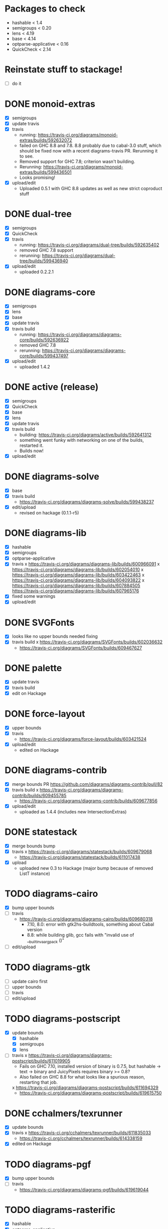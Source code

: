 * Packages to check

  - hashable < 1.4
  - semigroups < 0.20
  - lens < 4.19
  - base < 4.14
  - optparse-applicative < 0.16
  - QuickCheck < 2.14

* Reinstate stuff to stackage!
  + [ ] do it

* DONE monoid-extras
  + [X] semigroups
  + [X] update travis
  + [X] travis
    - running: https://travis-ci.org/diagrams/monoid-extras/builds/592632072
    - failed on GHC 8.8 and 7.8.  8.8 probably due to cabal-3.0 stuff,
      which should be fixed now with a recent diagrams-travis PR.
      Rerunning it to see.
    - Removed support for GHC 7.8; criterion wasn't building.
    - Rerunning: https://travis-ci.org/diagrams/monoid-extras/builds/599436501
    - Looks promising!
  + [X] upload/edit
    - Uploaded 0.5.1 with GHC 8.8 updates as well as new strict
      coproduct stuff
* DONE dual-tree
  + [X] semigroups
  + [X] QuickCheck
  + [X] travis
    - running:
      https://travis-ci.org/diagrams/dual-tree/builds/592635402
    - removed GHC 7.8 support
    - rerunning: https://travis-ci.org/diagrams/dual-tree/builds/599436940
  + [X] upload/edit
    - uploaded 0.2.2.1
* DONE diagrams-core
  + [X] semigroups
  + [X] lens
  + [X] base
  + [X] update travis
  + [X] travis build
    - running:
      https://travis-ci.org/diagrams/diagrams-core/builds/592636922
    - removed GHC 7.8
    - rerunning: https://travis-ci.org/diagrams/diagrams-core/builds/599437497
  + [X] upload/edit
    - uploaded 1.4.2
* DONE active (release)
  + [X] semigroups
  + [X] QuickCheck
  + [X] base
  + [X] lens
  + [X] update travis
  + [X] travis build
    - building: https://travis-ci.org/diagrams/active/builds/592641312
    - something went funky with networking on one of the builds,
      restarted it.
    - Builds now!
  + [X] upload/edit
* DONE diagrams-solve
  + [X] base
  + [X] travis build
    - https://travis-ci.org/diagrams/diagrams-solve/builds/599438237
  + [X] edit/upload
    - revised on hackage (0.1.1-r5)
* DONE diagrams-lib
  + [X] hashable
  + [X] semigroups
  + [X] optparse-applicative
  + [X] travis
    x https://travis-ci.org/diagrams/diagrams-lib/builds/600966091
    x https://travis-ci.org/diagrams/diagrams-lib/builds/602054010
    x https://travis-ci.org/diagrams/diagrams-lib/builds/603422463
    x https://travis-ci.org/diagrams/diagrams-lib/builds/604093822
    x https://travis-ci.org/diagrams/diagrams-lib/builds/607884505
      https://travis-ci.org/diagrams/diagrams-lib/builds/607965176
  + [X] fixed some warnings
  + [X] upload/edit
* DONE SVGFonts
  + [X] looks like no upper bounds needed fixing
  + [X] travis build
    x https://travis-ci.org/diagrams/SVGFonts/builds/602036632
    - https://travis-ci.org/diagrams/SVGFonts/builds/609467627
* DONE palette
  + [X] update travis
  + [X] travis build
  + [X] edit on Hackage
* DONE force-layout
  + [X] upper bounds
  + [X] travis
    - https://travis-ci.org/diagrams/force-layout/builds/603421524
  + [X] upload/edit
    - edited on Hackage
* DONE diagrams-contrib
  + [X] merge bounds PR https://github.com/diagrams/diagrams-contrib/pull/82
  + [X] travis build
    x https://travis-ci.org/diagrams/diagrams-contrib/builds/609455785
    - https://travis-ci.org/diagrams/diagrams-contrib/builds/609677856
  + [X] upload/edit
    - uploaded as 1.4.4 (includes new IntersectionExtras)
* DONE statestack
  - [X] merge bounds bump
  - [X] travis
    x https://travis-ci.org/diagrams/statestack/builds/609679068
    - https://travis-ci.org/diagrams/statestack/builds/611017438
  - [X] upload
    - uploaded new 0.3 to Hackage (major bump because of removed ListT
      instance)
* TODO diagrams-cairo
  - [X] bump upper bounds
  - [ ] travis
    - https://travis-ci.org/diagrams/diagrams-cairo/builds/609680318
      - 7.10, 8.0: error with gtk2hs-buildtools, something about Cabal
        version
      - 8.8: while building glib, gcc fails with "invalid use of __builtin_va_arg_pack ()"
  - [ ] edit/upload
* TODO diagrams-gtk
  - [ ] update cairo first
  - [ ] upper bounds
  - [ ] travis
  - [ ] edit/upload
* TODO diagrams-postscript
  + [X] update bounds
    + [X] hashable
    + [X] semigroups
    + [X] lens
  + [ ] travis
    x https://travis-ci.org/diagrams/diagrams-postscript/builds/611019905
      - Fails on GHC 7.10, installed version of binary is 0.7.5, but
        hashable -> text -> binary and JuicyPixels requires binary >=
        0.8?
      - Also failed on GHC 8.8 for what looks like a spurious reason,
        restarting that job.
    x https://travis-ci.org/diagrams/diagrams-postscript/builds/611694329
    - https://travis-ci.org/diagrams/diagrams-postscript/builds/619615750
* DONE cchalmers/texrunner
  + [X] update bounds
  + [X] travis
    x https://travis-ci.org/cchalmers/texrunner/builds/611835033
    - https://travis-ci.org/cchalmers/texrunner/builds/614338159
  + [X] edited on Hackage

* TODO diagrams-pgf
  + [X] bump upper bounds
  + [ ] travis
    - https://travis-ci.org/diagrams/diagrams-pgf/builds/619619044
* TODO diagrams-rasterific
  + [X] hashable
  + [X] optparse-applicative
  + [ ] travis
    - https://travis-ci.org/diagrams/diagrams-rasterific/builds/619620653

  + [ ] upload 1.4.2?
    https://byorgey.fogbugz.com/f/cases/12809/Upload-diagrams-rasterific-1-4-2

* TODO jeffreyrosenbluth/svg-builder
  + [ ] hashable
* TODO diagrams-svg
  + [ ] hashable
  + [ ] semigroups
  + [ ] optparse-applicative
* TODO jeffreyrosenbluth/static-canvas
* TODO diagrams-canvas
* TODO diagrams-html5
* TODO diagrams
* TODO diagrams-builder
* TODO diagrams-haddock
* TODO diagrams-graphviz
* TODO diagrams-input
* TODO diagrams-backend-tests
* TODO docutils
* TODO diagrams-doc
* TODO diagrams-povray

* stackage things / tickets

  + [ ] optparse-applicative
    https://byorgey.fogbugz.com/f/cases/12783/Fwd-commercialhaskell-stackage-optparse-applicative-0-15-4693
  + [ ] check status of texrunner in Stackage?
    https://byorgey.fogbugz.com/f/cases/12795/Fwd-cchalmers-texrunner-Stackage-8

  + [ ] https://byorgey.fogbugz.com/f/cases/12787/Fwd-diagrams-diagrams-graphviz-Bump-deps-to-deal-with-ghc-8-6-9

  + [ ] lens https://byorgey.fogbugz.com/f/cases/12922/Fix-lens-upper-bounds
  + [ ]
    https://byorgey.fogbugz.com/f/cases/12959/Fwd-diagrams-diagrams-solve-Cut-a-new-release-6
  + [X]
    https://byorgey.fogbugz.com/f/cases/12960/Fwd-diagrams-active-Support-GHC-8-8-26
  + [X]
    https://byorgey.fogbugz.com/f/cases/12961/Fwd-diagrams-monoid-extras-Cut-a-new-release-for-8-8-41
  + [ ]
    https://byorgey.fogbugz.com/f/cases/12963/Fwd-diagrams-diagrams-lib-Support-lens-4-18-343
  + [X]
    https://byorgey.fogbugz.com/f/cases/12978/Fwd-diagrams-diagrams-core-New-release-on-Hackage-to-allow-GHC-8-8-1-107

**** Hashable upper bounds

     update to 1.3.  Looked at changelog, shouldn't really affect anything.

     + [ ] -lib
     + [ ] -contrib
     + [ ] -postscript
     + [ ] -rasterific
     + [ ] svg-builder
     + [ ] -svg
**** Semigroups upper bounds

     Update to allow 0.19.  Shouldn't have any bad effects.

     + [X] monoid-extras
     + [X] dual-tree
     + [X] active
     + [ ] -core
     + [ ] -lib
     + [ ] -contrib
     + [ ] -postscript
     + [ ] -svg
**** Lens upper bounds
**** QuickCheck upper bounds

     + [ ] monoid-extras
     + [ ] dual-tree
     + [X] active
     + [ ] diagrams-contrib
